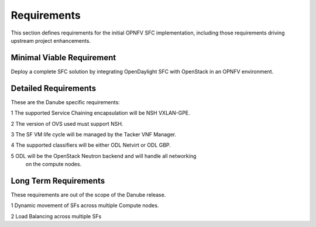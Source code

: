 .. This work is licensed under a Creative Commons Attribution 4.0 International License.
.. http://creativecommons.org/licenses/by/4.0

Requirements
------------

This section defines requirements for the initial OPNFV SFC implementation,
including those requirements driving upstream project enhancements.

Minimal Viable Requirement
++++++++++++++++++++++++++

Deploy a complete SFC solution by integrating OpenDaylight SFC with OpenStack
in an OPNFV environment.

Detailed Requirements
+++++++++++++++++++++

These are the Danube specific requirements:

1 The supported Service Chaining encapsulation will be NSH VXLAN-GPE.

2 The version of OVS used must support NSH.

3 The SF VM life cycle will be managed by the Tacker VNF Manager.

4 The supported classifiers will be either ODL Netvirt or ODL GBP.

5 ODL will be the OpenStack Neutron backend and will handle all networking
  on the compute nodes.

Long Term Requirements
++++++++++++++++++++++

These requirements are out of the scope of the Danube release.

1 Dynamic movement of SFs across multiple Compute nodes.

2 Load Balancing across multiple SFs

